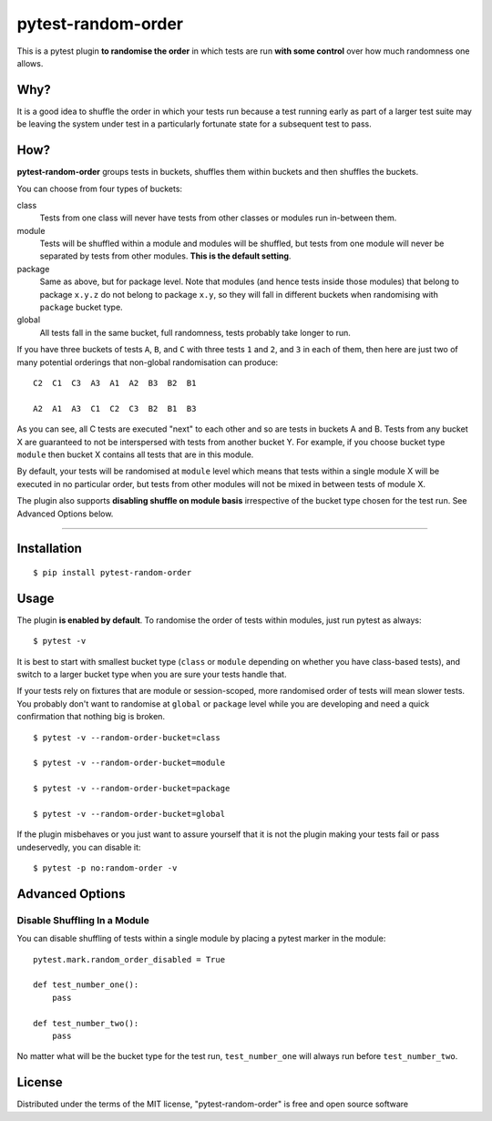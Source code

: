 pytest-random-order
===================================

.. image:: https://travis-ci.org/jbasko/pytest-random-order.svg?branch=master
    :target: https://travis-ci.org/jbasko/pytest-random-order

This is a pytest plugin **to randomise the order** in which tests are run **with some control**
over how much randomness one allows.

Why?
----

It is a good idea to shuffle the order in which your tests run
because a test running early as part of a larger test suite may be leaving
the system under test in a particularly fortunate state for a subsequent test to pass.

How?
----

**pytest-random-order** groups tests in buckets, shuffles them within buckets and then shuffles the buckets.

You can choose from four types of buckets:

class
    Tests from one class will never have tests from other classes or modules run in-between them.

module
    Tests will be shuffled within a module and modules will be shuffled, but tests from one module
    will never be separated by tests from other modules.
    **This is the default setting**.

package
    Same as above, but for package level. Note that modules (and hence tests inside those modules) that
    belong to package ``x.y.z`` do not belong to package ``x.y``, so they will fall in different buckets
    when randomising with ``package`` bucket type.

global
    All tests fall in the same bucket, full randomness, tests probably take longer to run.

If you have three buckets of tests ``A``, ``B``, and ``C`` with three tests ``1`` and ``2``, and ``3`` in each of them,
then here are just two of many potential orderings that non-global randomisation can produce:

::

    C2  C1  C3  A3  A1  A2  B3  B2  B1

    A2  A1  A3  C1  C2  C3  B2  B1  B3

As you can see, all C tests are executed "next" to each other and so are tests in buckets A and B.
Tests from any bucket X are guaranteed to not be interspersed with tests from another bucket Y.
For example, if you choose bucket type ``module`` then bucket X contains all tests that are in this module.

By default, your tests will be randomised at ``module`` level which means that
tests within a single module X will be executed in no particular order, but tests from
other modules will not be mixed in between tests of module X.

The plugin also supports **disabling shuffle on module basis** irrespective of the bucket type
chosen for the test run. See Advanced Options below.

----

Installation
------------

::

    $ pip install pytest-random-order


Usage
-----

The plugin **is enabled by default**.
To randomise the order of tests within modules, just run pytest as always:

::

    $ pytest -v

It is best to start with smallest bucket type (``class`` or ``module`` depending on whether you have class-based tests),
and switch to a larger bucket type when you are sure your tests handle that.

If your tests rely on fixtures that are module or session-scoped, more randomised order of tests will mean slower tests.
You probably don't want to randomise at ``global`` or ``package`` level while you are developing and need a quick confirmation
that nothing big is broken.

::

    $ pytest -v --random-order-bucket=class

    $ pytest -v --random-order-bucket=module

    $ pytest -v --random-order-bucket=package

    $ pytest -v --random-order-bucket=global

If the plugin misbehaves or you just want to assure yourself that it is not the plugin making your tests fail or
pass undeservedly, you can disable it:

::

    $ pytest -p no:random-order -v


Advanced Options
----------------

Disable Shuffling In a Module
~~~~~~~~~~~~~~~~~~~~~~~~~~~~~

You can disable shuffling of tests within a single module by placing a pytest marker in the module:

::

    pytest.mark.random_order_disabled = True

    def test_number_one():
        pass

    def test_number_two():
        pass

No matter what will be the bucket type for the test run, ``test_number_one`` will always run
before ``test_number_two``.

License
-------

Distributed under the terms of the MIT license, "pytest-random-order" is free and open source software
